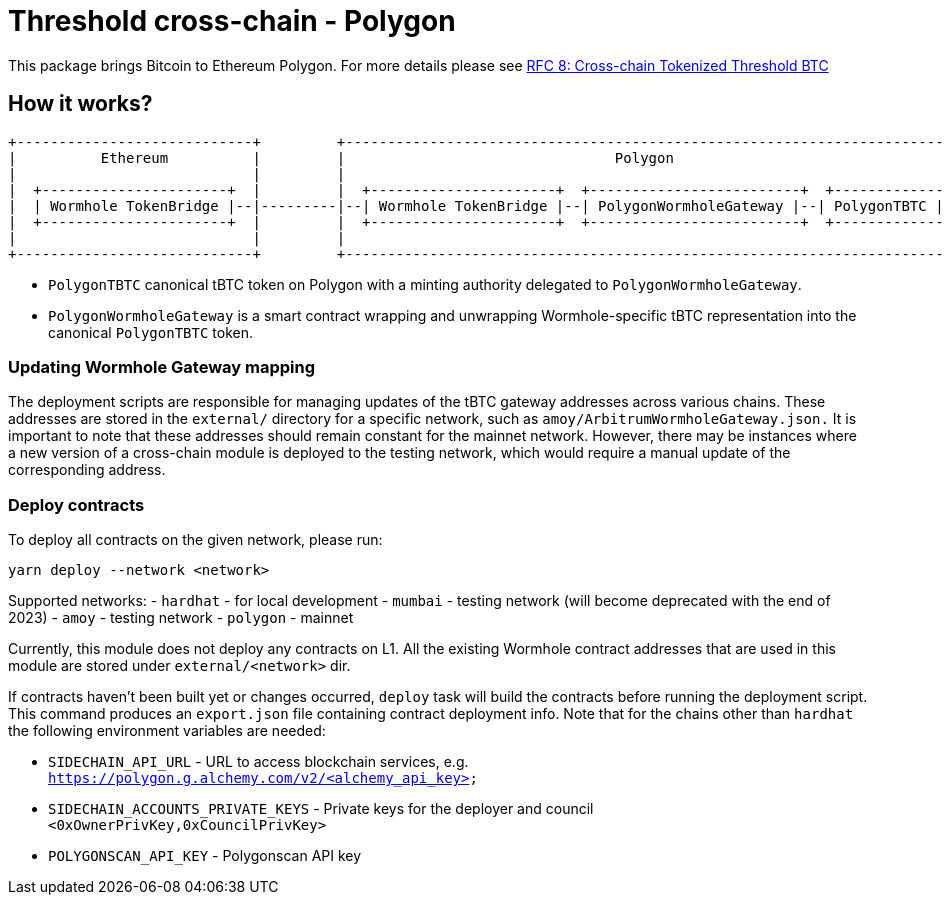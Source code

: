 :toc: macro

= Threshold cross-chain - Polygon

This package brings Bitcoin to Ethereum Polygon. For more details please
see link:https://github.com/keep-network/tbtc-v2/blob/main/docs/rfc/rfc-8.adoc[RFC 8: Cross-chain Tokenized Threshold BTC]

== How it works?

```
+----------------------------+         +---------------------------------------------------------------------------+
|          Ethereum          |         |                                Polygon                                   |
|                            |         |                                                                           |
|  +----------------------+  |         |  +----------------------+  +-------------------------+  +--------------+  |
|  | Wormhole TokenBridge |--|---------|--| Wormhole TokenBridge |--| PolygonWormholeGateway |--| PolygonTBTC |  |
|  +----------------------+  |         |  +----------------------+  +-------------------------+  +--------------+  |
|                            |         |                                                                           |
+----------------------------+         +---------------------------------------------------------------------------+
```

- `PolygonTBTC` canonical tBTC token on Polygon with a minting authority
delegated to `PolygonWormholeGateway`.
- `PolygonWormholeGateway` is a smart contract wrapping and unwrapping 
Wormhole-specific tBTC representation into the canonical `PolygonTBTC` token.

=== Updating Wormhole Gateway mapping

The deployment scripts are responsible for managing updates of the tBTC gateway
addresses across various chains. These addresses are stored in the `external/`
directory for a specific network, such as `amoy/ArbitrumWormholeGateway.json.` 
It is important to note that these addresses should remain constant for the 
mainnet network. However, there may be instances where a new version of a 
cross-chain module is deployed to the testing network, which would require a 
manual update of the corresponding address.

=== Deploy contracts

To deploy all contracts on the given network, please run:
```
yarn deploy --network <network>
```

Supported networks:
- `hardhat` - for local development
- `mumbai` - testing network (will become deprecated with the end of 2023)
- `amoy` - testing network
- `polygon` - mainnet

Currently, this module does not deploy any contracts on L1. All the existing 
Wormhole contract addresses that are used in this module are stored under 
`external/<network>` dir.

If contracts haven't been built yet or changes occurred, `deploy` task will build
the contracts before running the deployment script. This command produces
an `export.json` file containing contract deployment info. Note that for the
chains other than `hardhat` the following environment variables are needed:

- `SIDECHAIN_API_URL` - URL to access blockchain services, e.g. `https://polygon.g.alchemy.com/v2/<alchemy_api_key>`
- `SIDECHAIN_ACCOUNTS_PRIVATE_KEYS` - Private keys for the deployer and council `<0xOwnerPrivKey,0xCouncilPrivKey>`
- `POLYGONSCAN_API_KEY` - Polygonscan API key
